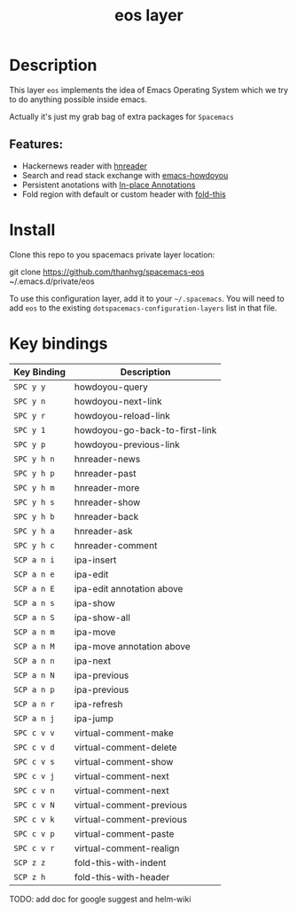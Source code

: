 #+TITLE: eos layer
# Document tags are separated with "|" char
# The example below contains 2 tags: "layer" and "web service"
# Avaliable tags are listed in <spacemacs_root>/.ci/spacedoc-cfg.edn
# under ":spacetools.spacedoc.config/valid-tags" section.
#+TAGS: layer|web service

# The maximum height of the logo should be 200 pixels.
# [[img/eos.png]]

# TOC links should be GitHub style anchors.
* Table of Contents                                        :TOC_4_gh:noexport:
- [[#description][Description]]
  - [[#features][Features:]]
- [[#install][Install]]
- [[#key-bindings][Key bindings]]

* Description
This layer =eos= implements the idea of Emacs Operating System which we try to
do anything possible inside emacs.

Actually it's just my grab bag of extra packages for =Spacemacs=
** Features:
- Hackernews reader with [[https://github.com/thanhvg/emacs-hnreader][hnreader]] 
- Search and read stack exchange with [[https://github.com/thanhvg/emacs-howdoyou][emacs-howdoyou]] 
- Persistent anotations with [[https://github.com/thanhvg/ipa.el][In-place Annotations]]
- Fold region with default or custom header with [[https://github.com/magnars/fold-this.el][fold-this]]

* Install
Clone this repo to you spacemacs private layer location:

#+begin_example sh
git clone https://github.com/thanhvg/spacemacs-eos ~/.emacs.d/private/eos
#+end_example

To use this configuration layer, add it to your =~/.spacemacs=. You will need to
add =eos= to the existing =dotspacemacs-configuration-layers= list in that file.

* Key bindings

| Key Binding | Description                    |
|-------------+--------------------------------|
| ~SPC y y~   | howdoyou-query                 |
| ~SPC y n~   | howdoyou-next-link             |
| ~SPC y r~   | howdoyou-reload-link           |
| ~SPC y 1~   | howdoyou-go-back-to-first-link |
| ~SPC y p~   | howdoyou-previous-link         |
| ~SPC y h n~ | hnreader-news                  |
| ~SPC y h p~ | hnreader-past                  |
| ~SPC y h m~ | hnreader-more                  |
| ~SPC y h s~ | hnreader-show                  |
| ~SPC y h b~ | hnreader-back                  |
| ~SPC y h a~ | hnreader-ask                   |
| ~SPC y h c~ | hnreader-comment               |
| ~SCP a n i~ | ipa-insert                     |
| ~SCP a n e~ | ipa-edit                       |
| ~SCP a n E~ | ipa-edit annotation above      |
| ~SCP a n s~ | ipa-show                       |
| ~SCP a n S~ | ipa-show-all                   |
| ~SCP a n m~ | ipa-move                       |
| ~SCP a n M~ | ipa-move annotation above      |
| ~SCP a n n~ | ipa-next                       |
| ~SCP a n N~ | ipa-previous                   |
| ~SCP a n p~ | ipa-previous                   |
| ~SCP a n r~ | ipa-refresh                    |
| ~SCP a n j~ | ipa-jump                       |
| ~SPC c v v~ | virtual-comment-make           |
| ~SPC c v d~ | virtual-comment-delete         |
| ~SPC c v s~ | virtual-comment-show           |
| ~SPC c v j~ | virtual-comment-next           |
| ~SPC c v n~ | virtual-comment-next           |
| ~SPC c v N~ | virtual-comment-previous       |
| ~SPC c v k~ | virtual-comment-previous       |
| ~SPC c v p~ | virtual-comment-paste          |
| ~SPC c v r~ | virtual-comment-realign        |
| ~SCP z z~   | fold-this-with-indent          |
| ~SCP z h~   | fold-this-with-header          |

TODO: add doc for google suggest and helm-wiki
